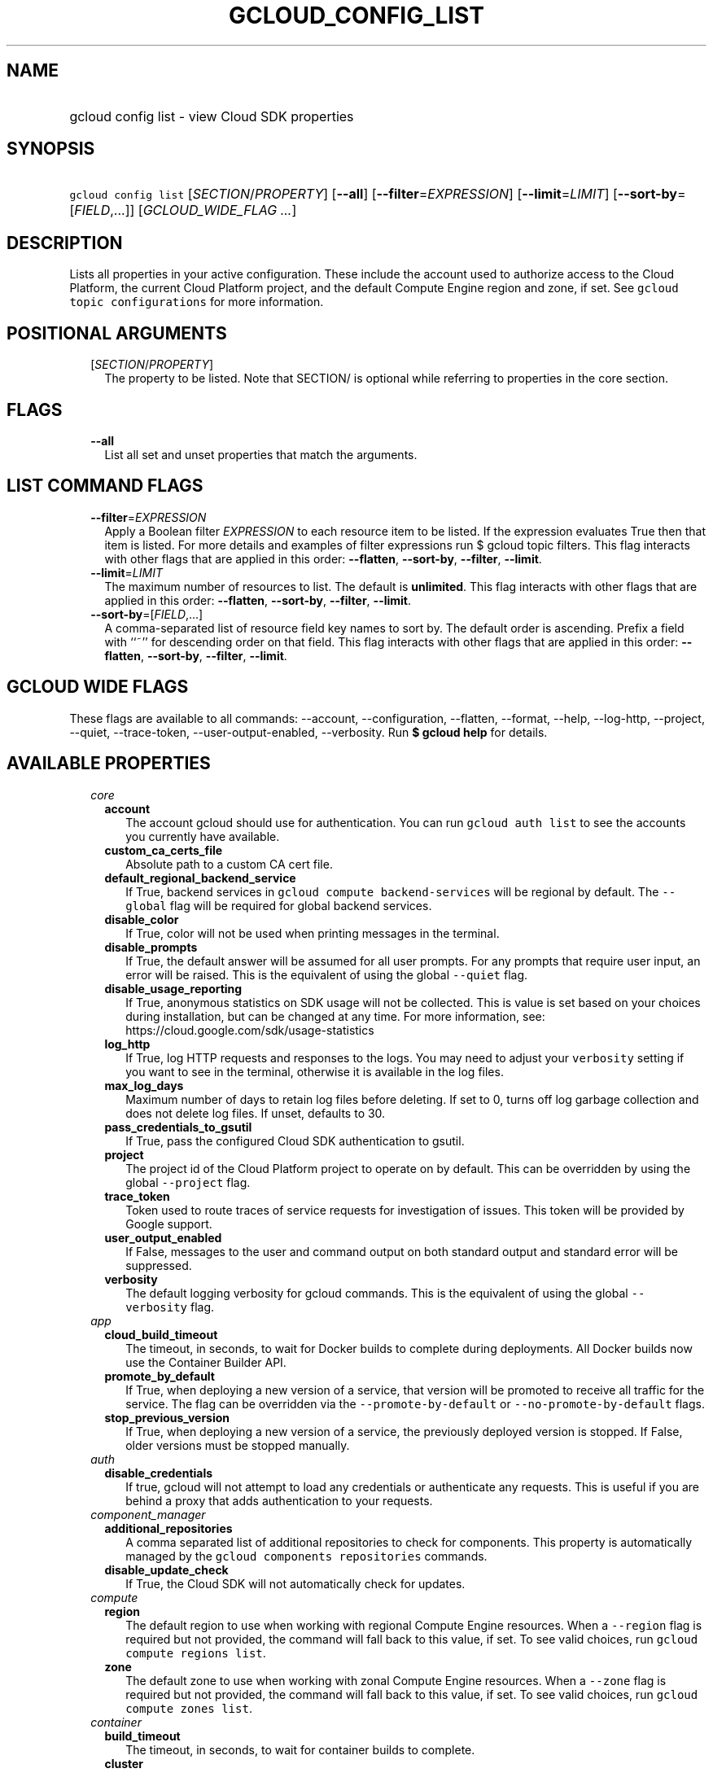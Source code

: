 
.TH "GCLOUD_CONFIG_LIST" 1



.SH "NAME"
.HP
gcloud config list \- view Cloud SDK properties



.SH "SYNOPSIS"
.HP
\f5gcloud config list\fR [\fISECTION\fR/\fIPROPERTY\fR] [\fB\-\-all\fR] [\fB\-\-filter\fR=\fIEXPRESSION\fR] [\fB\-\-limit\fR=\fILIMIT\fR] [\fB\-\-sort\-by\fR=[\fIFIELD\fR,...]] [\fIGCLOUD_WIDE_FLAG\ ...\fR]



.SH "DESCRIPTION"

Lists all properties in your active configuration. These include the account
used to authorize access to the Cloud Platform, the current Cloud Platform
project, and the default Compute Engine region and zone, if set. See \f5gcloud
topic configurations\fR for more information.



.SH "POSITIONAL ARGUMENTS"

.RS 2m
.TP 2m
[\fISECTION\fR/\fIPROPERTY\fR]
The property to be listed. Note that SECTION/ is optional while referring to
properties in the core section.


.RE
.sp

.SH "FLAGS"

.RS 2m
.TP 2m
\fB\-\-all\fR
List all set and unset properties that match the arguments.


.RE
.sp

.SH "LIST COMMAND FLAGS"

.RS 2m
.TP 2m
\fB\-\-filter\fR=\fIEXPRESSION\fR
Apply a Boolean filter \fIEXPRESSION\fR to each resource item to be listed. If
the expression evaluates True then that item is listed. For more details and
examples of filter expressions run $ gcloud topic filters. This flag interacts
with other flags that are applied in this order: \fB\-\-flatten\fR,
\fB\-\-sort\-by\fR, \fB\-\-filter\fR, \fB\-\-limit\fR.

.TP 2m
\fB\-\-limit\fR=\fILIMIT\fR
The maximum number of resources to list. The default is \fBunlimited\fR. This
flag interacts with other flags that are applied in this order:
\fB\-\-flatten\fR, \fB\-\-sort\-by\fR, \fB\-\-filter\fR, \fB\-\-limit\fR.

.TP 2m
\fB\-\-sort\-by\fR=[\fIFIELD\fR,...]
A comma\-separated list of resource field key names to sort by. The default
order is ascending. Prefix a field with ``~'' for descending order on that
field. This flag interacts with other flags that are applied in this order:
\fB\-\-flatten\fR, \fB\-\-sort\-by\fR, \fB\-\-filter\fR, \fB\-\-limit\fR.


.RE
.sp

.SH "GCLOUD WIDE FLAGS"

These flags are available to all commands: \-\-account, \-\-configuration,
\-\-flatten, \-\-format, \-\-help, \-\-log\-http, \-\-project, \-\-quiet,
\-\-trace\-token, \-\-user\-output\-enabled, \-\-verbosity. Run \fB$ gcloud
help\fR for details.



.SH "AVAILABLE PROPERTIES"

.RS 2m
.TP 2m
\fIcore\fR

.RS 2m
.TP 2m
\fBaccount\fR
The account gcloud should use for authentication. You can run \f5gcloud auth
list\fR to see the accounts you currently have available.


.TP 2m
\fBcustom_ca_certs_file\fR
Absolute path to a custom CA cert file.


.TP 2m
\fBdefault_regional_backend_service\fR
If True, backend services in \f5gcloud compute backend\-services\fR will be
regional by default. The \f5\-\-global\fR flag will be required for global
backend services.


.TP 2m
\fBdisable_color\fR
If True, color will not be used when printing messages in the terminal.


.TP 2m
\fBdisable_prompts\fR
If True, the default answer will be assumed for all user prompts. For any
prompts that require user input, an error will be raised. This is the equivalent
of using the global \f5\-\-quiet\fR flag.


.TP 2m
\fBdisable_usage_reporting\fR
If True, anonymous statistics on SDK usage will not be collected. This is value
is set based on your choices during installation, but can be changed at any
time. For more information, see: https://cloud.google.com/sdk/usage\-statistics


.TP 2m
\fBlog_http\fR
If True, log HTTP requests and responses to the logs. You may need to adjust
your \f5verbosity\fR setting if you want to see in the terminal, otherwise it is
available in the log files.


.TP 2m
\fBmax_log_days\fR
Maximum number of days to retain log files before deleting. If set to 0, turns
off log garbage collection and does not delete log files. If unset, defaults to
30.


.TP 2m
\fBpass_credentials_to_gsutil\fR
If True, pass the configured Cloud SDK authentication to gsutil.


.TP 2m
\fBproject\fR
The project id of the Cloud Platform project to operate on by default. This can
be overridden by using the global \f5\-\-project\fR flag.


.TP 2m
\fBtrace_token\fR
Token used to route traces of service requests for investigation of issues. This
token will be provided by Google support.


.TP 2m
\fBuser_output_enabled\fR
If False, messages to the user and command output on both standard output and
standard error will be suppressed.


.TP 2m
\fBverbosity\fR
The default logging verbosity for gcloud commands. This is the equivalent of
using the global \f5\-\-verbosity\fR flag.


.RE
.sp
.TP 2m
\fIapp\fR

.RS 2m
.TP 2m
\fBcloud_build_timeout\fR
The timeout, in seconds, to wait for Docker builds to complete during
deployments. All Docker builds now use the Container Builder API.


.TP 2m
\fBpromote_by_default\fR
If True, when deploying a new version of a service, that version will be
promoted to receive all traffic for the service. The flag can be overridden via
the \f5\-\-promote\-by\-default\fR or \f5\-\-no\-promote\-by\-default\fR flags.


.TP 2m
\fBstop_previous_version\fR
If True, when deploying a new version of a service, the previously deployed
version is stopped. If False, older versions must be stopped manually.


.RE
.sp
.TP 2m
\fIauth\fR

.RS 2m
.TP 2m
\fBdisable_credentials\fR
If true, gcloud will not attempt to load any credentials or authenticate any
requests. This is useful if you are behind a proxy that adds authentication to
your requests.


.RE
.sp
.TP 2m
\fIcomponent_manager\fR

.RS 2m
.TP 2m
\fBadditional_repositories\fR
A comma separated list of additional repositories to check for components. This
property is automatically managed by the \f5gcloud components repositories\fR
commands.


.TP 2m
\fBdisable_update_check\fR
If True, the Cloud SDK will not automatically check for updates.


.RE
.sp
.TP 2m
\fIcompute\fR

.RS 2m
.TP 2m
\fBregion\fR
The default region to use when working with regional Compute Engine resources.
When a \f5\-\-region\fR flag is required but not provided, the command will fall
back to this value, if set. To see valid choices, run \f5gcloud compute regions
list\fR.


.TP 2m
\fBzone\fR
The default zone to use when working with zonal Compute Engine resources. When a
\f5\-\-zone\fR flag is required but not provided, the command will fall back to
this value, if set. To see valid choices, run \f5gcloud compute zones list\fR.


.RE
.sp
.TP 2m
\fIcontainer\fR

.RS 2m
.TP 2m
\fBbuild_timeout\fR
The timeout, in seconds, to wait for container builds to complete.


.TP 2m
\fBcluster\fR
The name of the cluster to use by default when working with Container Engine.


.TP 2m
\fBuse_application_default_credentials\fR
Use application default credentials to authenticate to the cluster API server.


.TP 2m
\fBuse_client_certificate\fR
Use the cluster's client certificate to authenticate to the cluster API server.


.RE
.sp
.TP 2m
\fIfunctions\fR

.RS 2m
.TP 2m
\fBregion\fR
The default region to use when working with Google Compute functions resources.
When a \f5\-\-region\fR flag is required but not provided, the command will fall
back to this value, if set. To see valid choices, run \f5gcloud functions
regions list\fR.


.RE
.sp
.TP 2m
\fIml_engine\fR

.RS 2m
.TP 2m
\fBpolling_interval\fR
The interval (in seconds) at which to poll logs from your Cloud ML Engine jobs.
Note that making it much faster than the default (60) will quickly use all of
your quota.


.RE
.sp
.TP 2m
\fIproxy\fR

.RS 2m
.TP 2m
\fBaddress\fR
The hostname or IP address of your proxy server.


.TP 2m
\fBpassword\fR
If your proxy requires authentication, the password to use when connecting.


.TP 2m
\fBport\fR
The port to use when connected to your proxy server.


.TP 2m
\fBtype\fR
The type of proxy you are using. Supported proxy types are: [http,
http_no_tunnel, socks4, socks5].


.TP 2m
\fBusername\fR
If your proxy requires authentication, the username to use when connecting.


.RE
.sp
.TP 2m
\fIspanner\fR

.RS 2m
.TP 2m
\fBinstance\fR
The default instance to use when working with Cloud Spanner resources. When an
\f5instance\fR is required but not provided by a flag, the command will fall
back to this value, if set.


.RE
.RE
.sp

.SH "EXAMPLES"

To list the project property in the core section, run:

.RS 2m
$ gcloud config list project
.RE

To list the zone property in the compute section, run:

.RS 2m
$ gcloud config list compute/zone
.RE

To list all the properties, run:

.RS 2m
$ gcloud config list \-\-all
.RE

Note you cannot specify both \-\-all and a property name.
